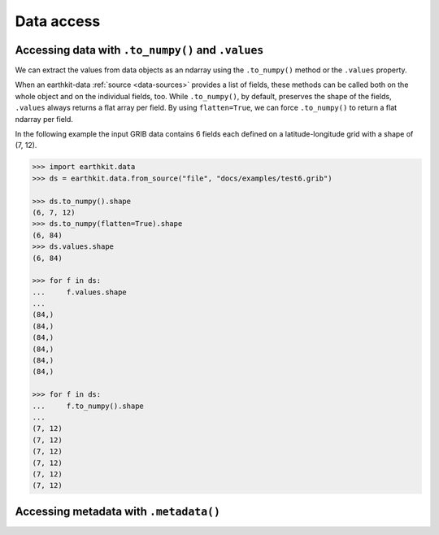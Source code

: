 .. _data-access:

Data access
=================

.. _data_values:

Accessing data with ``.to_numpy()`` and ``.values``
-----------------------------------------------------

We can extract the values from data objects as an ndarray using the ``.to_numpy()`` method or the ``.values`` property.

When an earthkit-data :ref:`source <data-sources>` provides a list of fields, these methods can be called both on the whole object and on the individual fields, too. While ``.to_numpy()``, by default, preserves the shape of the fields,  ``.values`` always returns a flat array per field. By using ``flatten=True``, we can force ``.to_numpy()`` to return a flat ndarray per field.

In the following example the input GRIB data contains 6 fields each defined on a latitude-longitude grid with a shape of (7, 12).

.. code-block:: python

    >>> import earthkit.data
    >>> ds = earthkit.data.from_source("file", "docs/examples/test6.grib")

    >>> ds.to_numpy().shape
    (6, 7, 12)
    >>> ds.to_numpy(flatten=True).shape
    (6, 84)
    >>> ds.values.shape
    (6, 84)

    >>> for f in ds:
    ...     f.values.shape
    ...
    (84,)
    (84,)
    (84,)
    (84,)
    (84,)
    (84,)

    >>> for f in ds:
    ...     f.to_numpy().shape
    ...
    (7, 12)
    (7, 12)
    (7, 12)
    (7, 12)
    (7, 12)
    (7, 12)


.. _metadata:

Accessing metadata with ``.metadata()``
-----------------------------------------------------
